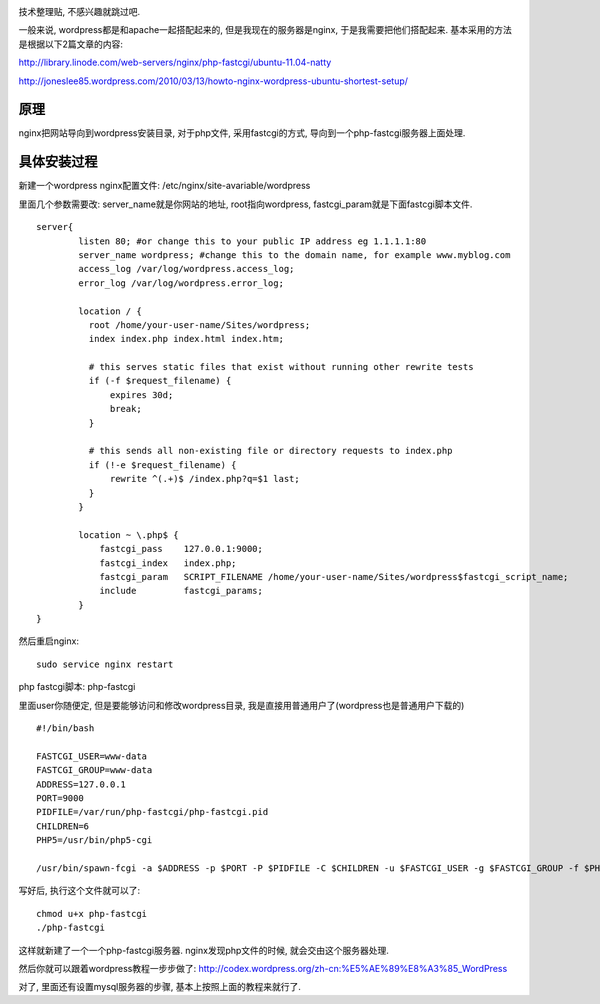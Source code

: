 .. image:: http://smallbiztechnology.com/wp-content/uploads/2011/05/wordpress-logo-stacked-rgb.png
   :align: center

技术整理贴, 不感兴趣就跳过吧.

一般来说, wordpress都是和apache一起搭配起来的, 但是我现在的服务器是nginx, 于是我需要把他们搭配起来. 基本采用的方法是根据以下2篇文章的内容:

http://library.linode.com/web-servers/nginx/php-fastcgi/ubuntu-11.04-natty

http://joneslee85.wordpress.com/2010/03/13/howto-nginx-wordpress-ubuntu-shortest-setup/

原理
------------------------

nginx把网站导向到wordpress安装目录, 
对于php文件, 采用fastcgi的方式, 导向到一个php-fastcgi服务器上面处理.

具体安装过程
------------------------
新建一个wordpress nginx配置文件: /etc/nginx/site-avariable/wordpress

里面几个参数需要改: server_name就是你网站的地址, root指向wordpress, fastcgi_param就是下面fastcgi脚本文件.

::

    server{
            listen 80; #or change this to your public IP address eg 1.1.1.1:80
            server_name wordpress; #change this to the domain name, for example www.myblog.com
            access_log /var/log/wordpress.access_log;
            error_log /var/log/wordpress.error_log;
    
            location / {
              root /home/your-user-name/Sites/wordpress;
              index index.php index.html index.htm;
    
              # this serves static files that exist without running other rewrite tests
              if (-f $request_filename) {
                  expires 30d;
                  break;
              }
    
              # this sends all non-existing file or directory requests to index.php
              if (!-e $request_filename) {
                  rewrite ^(.+)$ /index.php?q=$1 last;
              }
            }
    
            location ~ \.php$ {
                fastcgi_pass    127.0.0.1:9000;
                fastcgi_index   index.php;
                fastcgi_param   SCRIPT_FILENAME /home/your-user-name/Sites/wordpress$fastcgi_script_name;
                include         fastcgi_params;
            }
    }

然后重启nginx:

::

    sudo service nginx restart


php fastcgi脚本: php-fastcgi

里面user你随便定, 但是要能够访问和修改wordpress目录, 我是直接用普通用户了(wordpress也是普通用户下载的)

::

    #!/bin/bash
    
    FASTCGI_USER=www-data
    FASTCGI_GROUP=www-data
    ADDRESS=127.0.0.1
    PORT=9000
    PIDFILE=/var/run/php-fastcgi/php-fastcgi.pid
    CHILDREN=6
    PHP5=/usr/bin/php5-cgi
    
    /usr/bin/spawn-fcgi -a $ADDRESS -p $PORT -P $PIDFILE -C $CHILDREN -u $FASTCGI_USER -g $FASTCGI_GROUP -f $PHP5

写好后, 执行这个文件就可以了:

::

    chmod u+x php-fastcgi
    ./php-fastcgi

这样就新建了一个一个php-fastcgi服务器. nginx发现php文件的时候, 就会交由这个服务器处理.


然后你就可以跟着wordpress教程一步步做了: http://codex.wordpress.org/zh-cn:%E5%AE%89%E8%A3%85_WordPress

对了, 里面还有设置mysql服务器的步骤, 基本上按照上面的教程来就行了.
